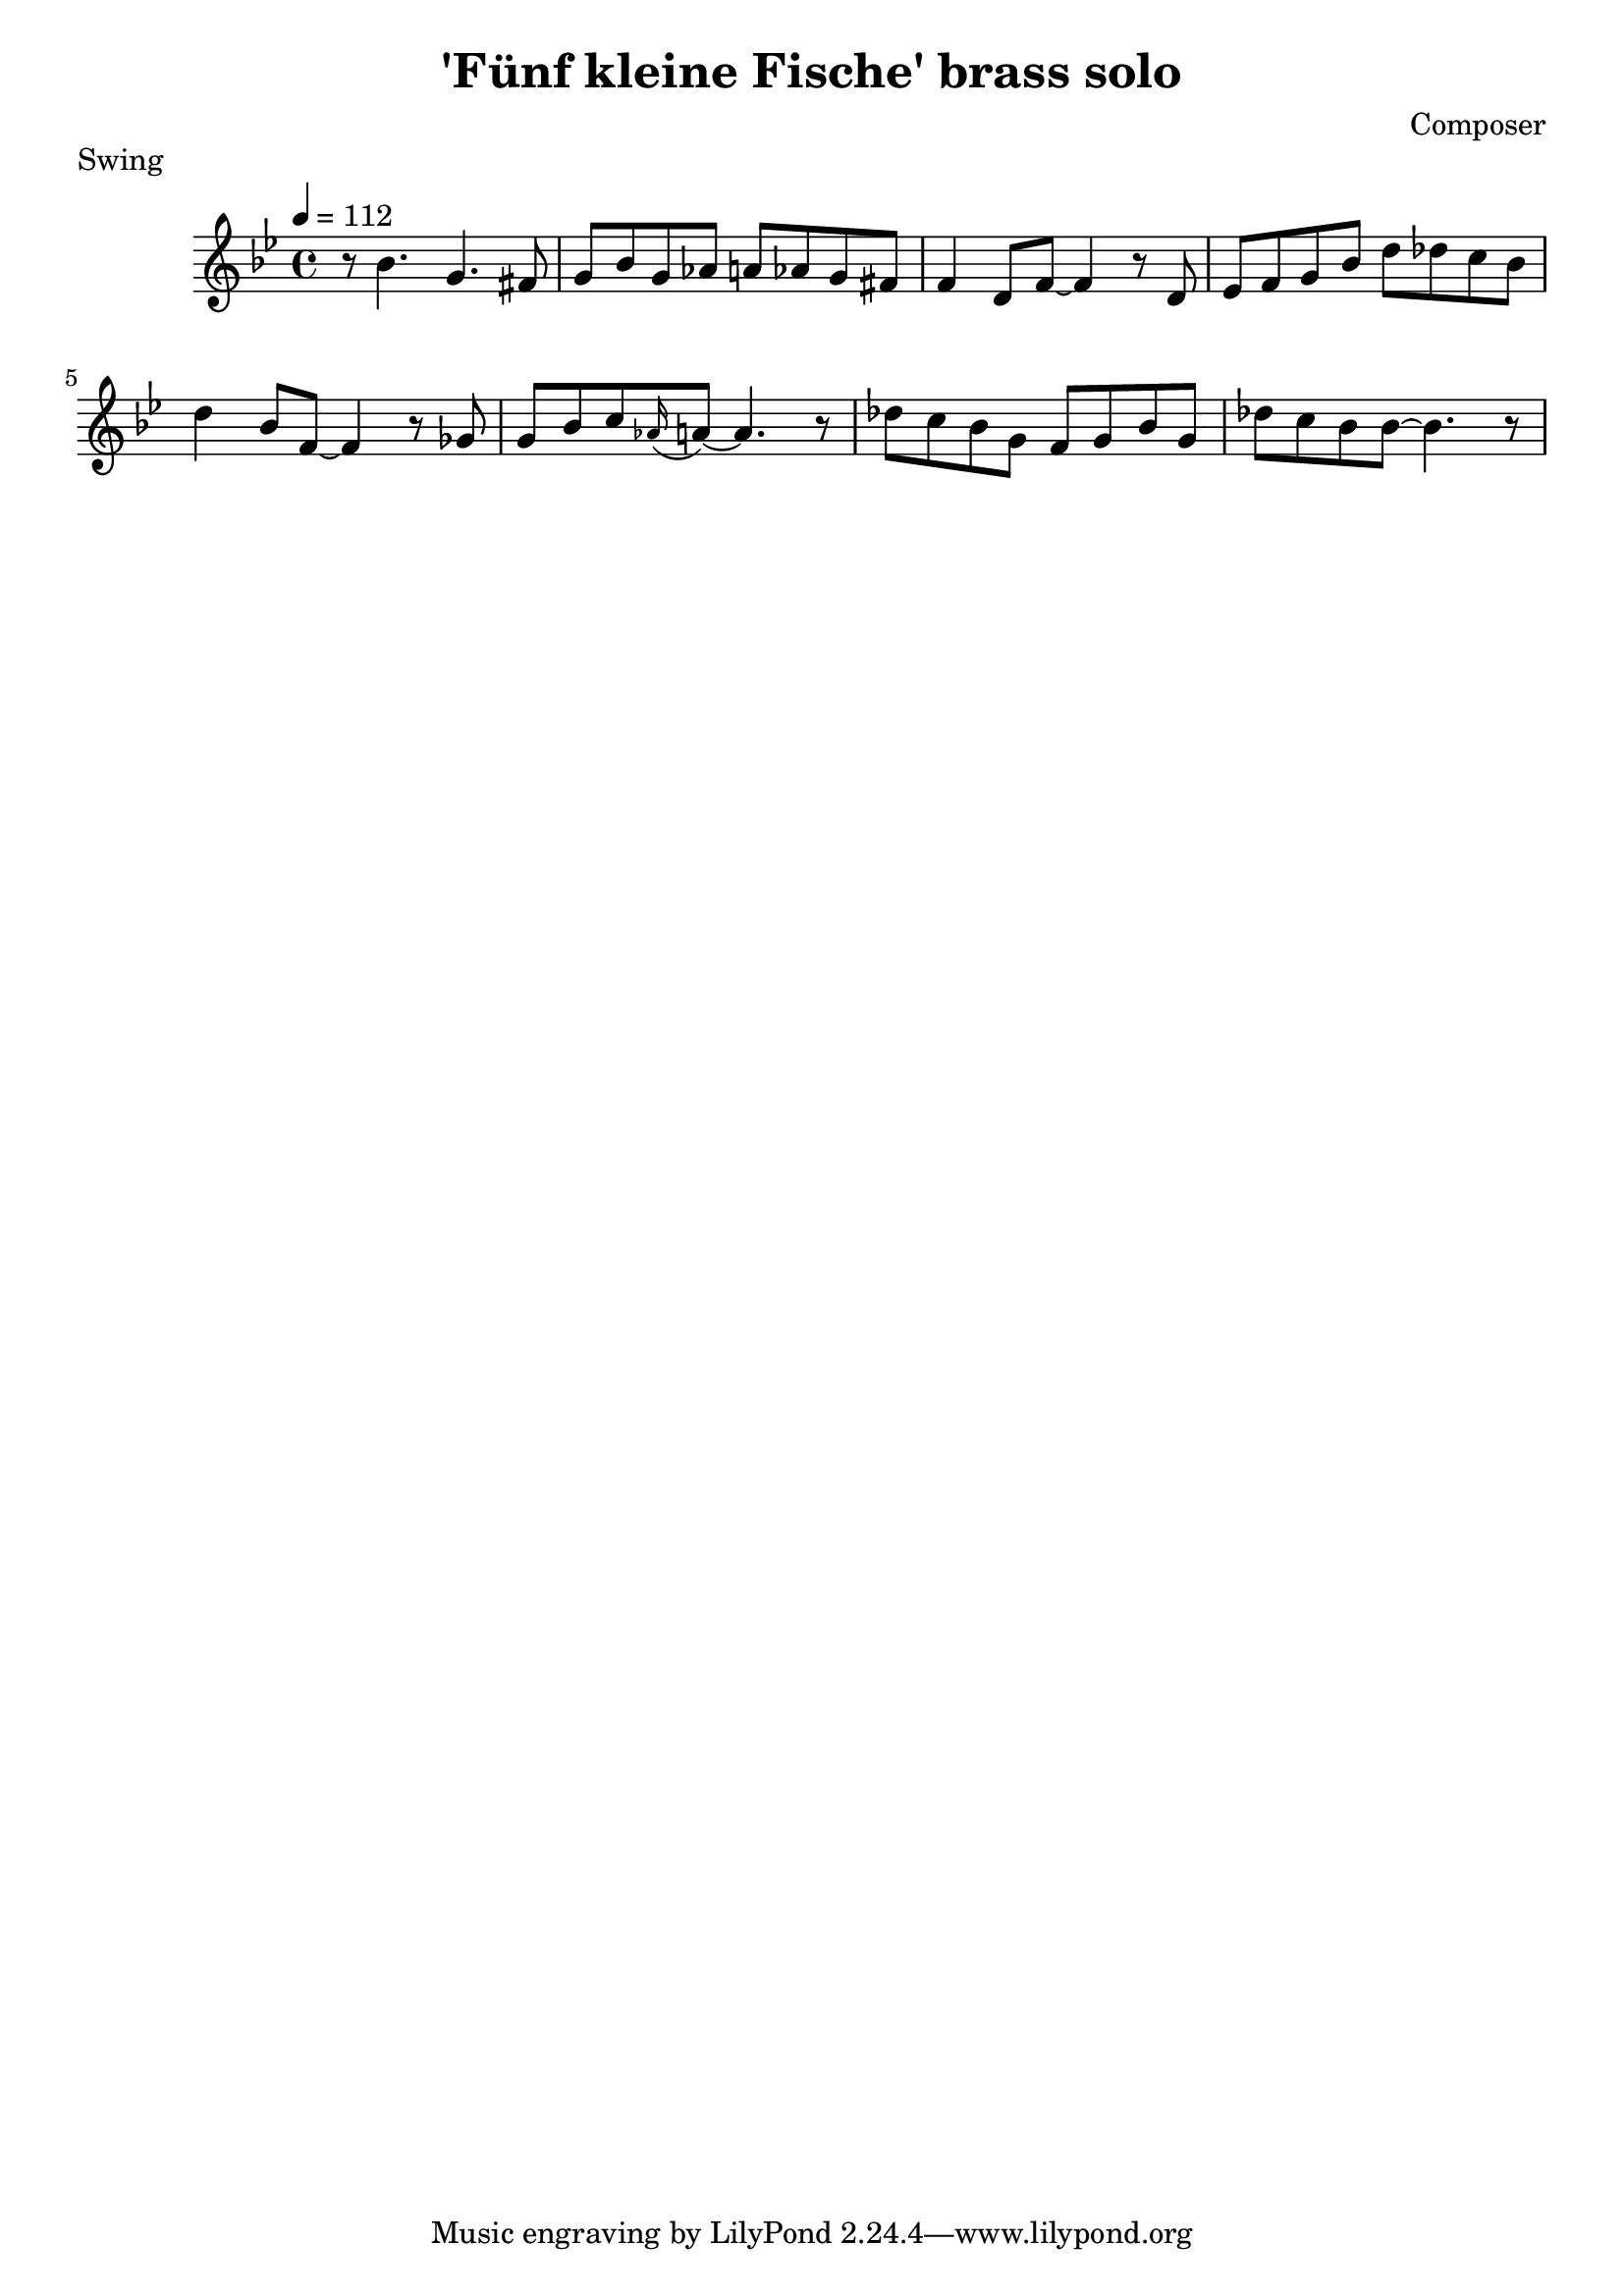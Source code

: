 \header {
  title = "'Fünf kleine Fische' brass solo"
  composer = "Composer"
  piece = "Swing"
}

\score {
  \relative c'' {
    \tempo 4 = 112
    \key bes \major
    r8 bes4. g4. fis8
    g8 bes8 g8 aes8 a8 aes8 g8 fis8
    f4 d8 f8~ f4 r8 d8
    ees8 f8 g8 bes8 d8 des8 c8 bes8
    d4 bes8 f8~ f4 r8 ges8
    g8 bes8 c8 \appoggiatura aes16 a8~ a4. r8
    des8 c8 bes8 g8 f8 g8 bes8 g8
    des'8 c8 bes8 bes8~ bes4. r8
  }

  \layout {}
  \midi {}
}